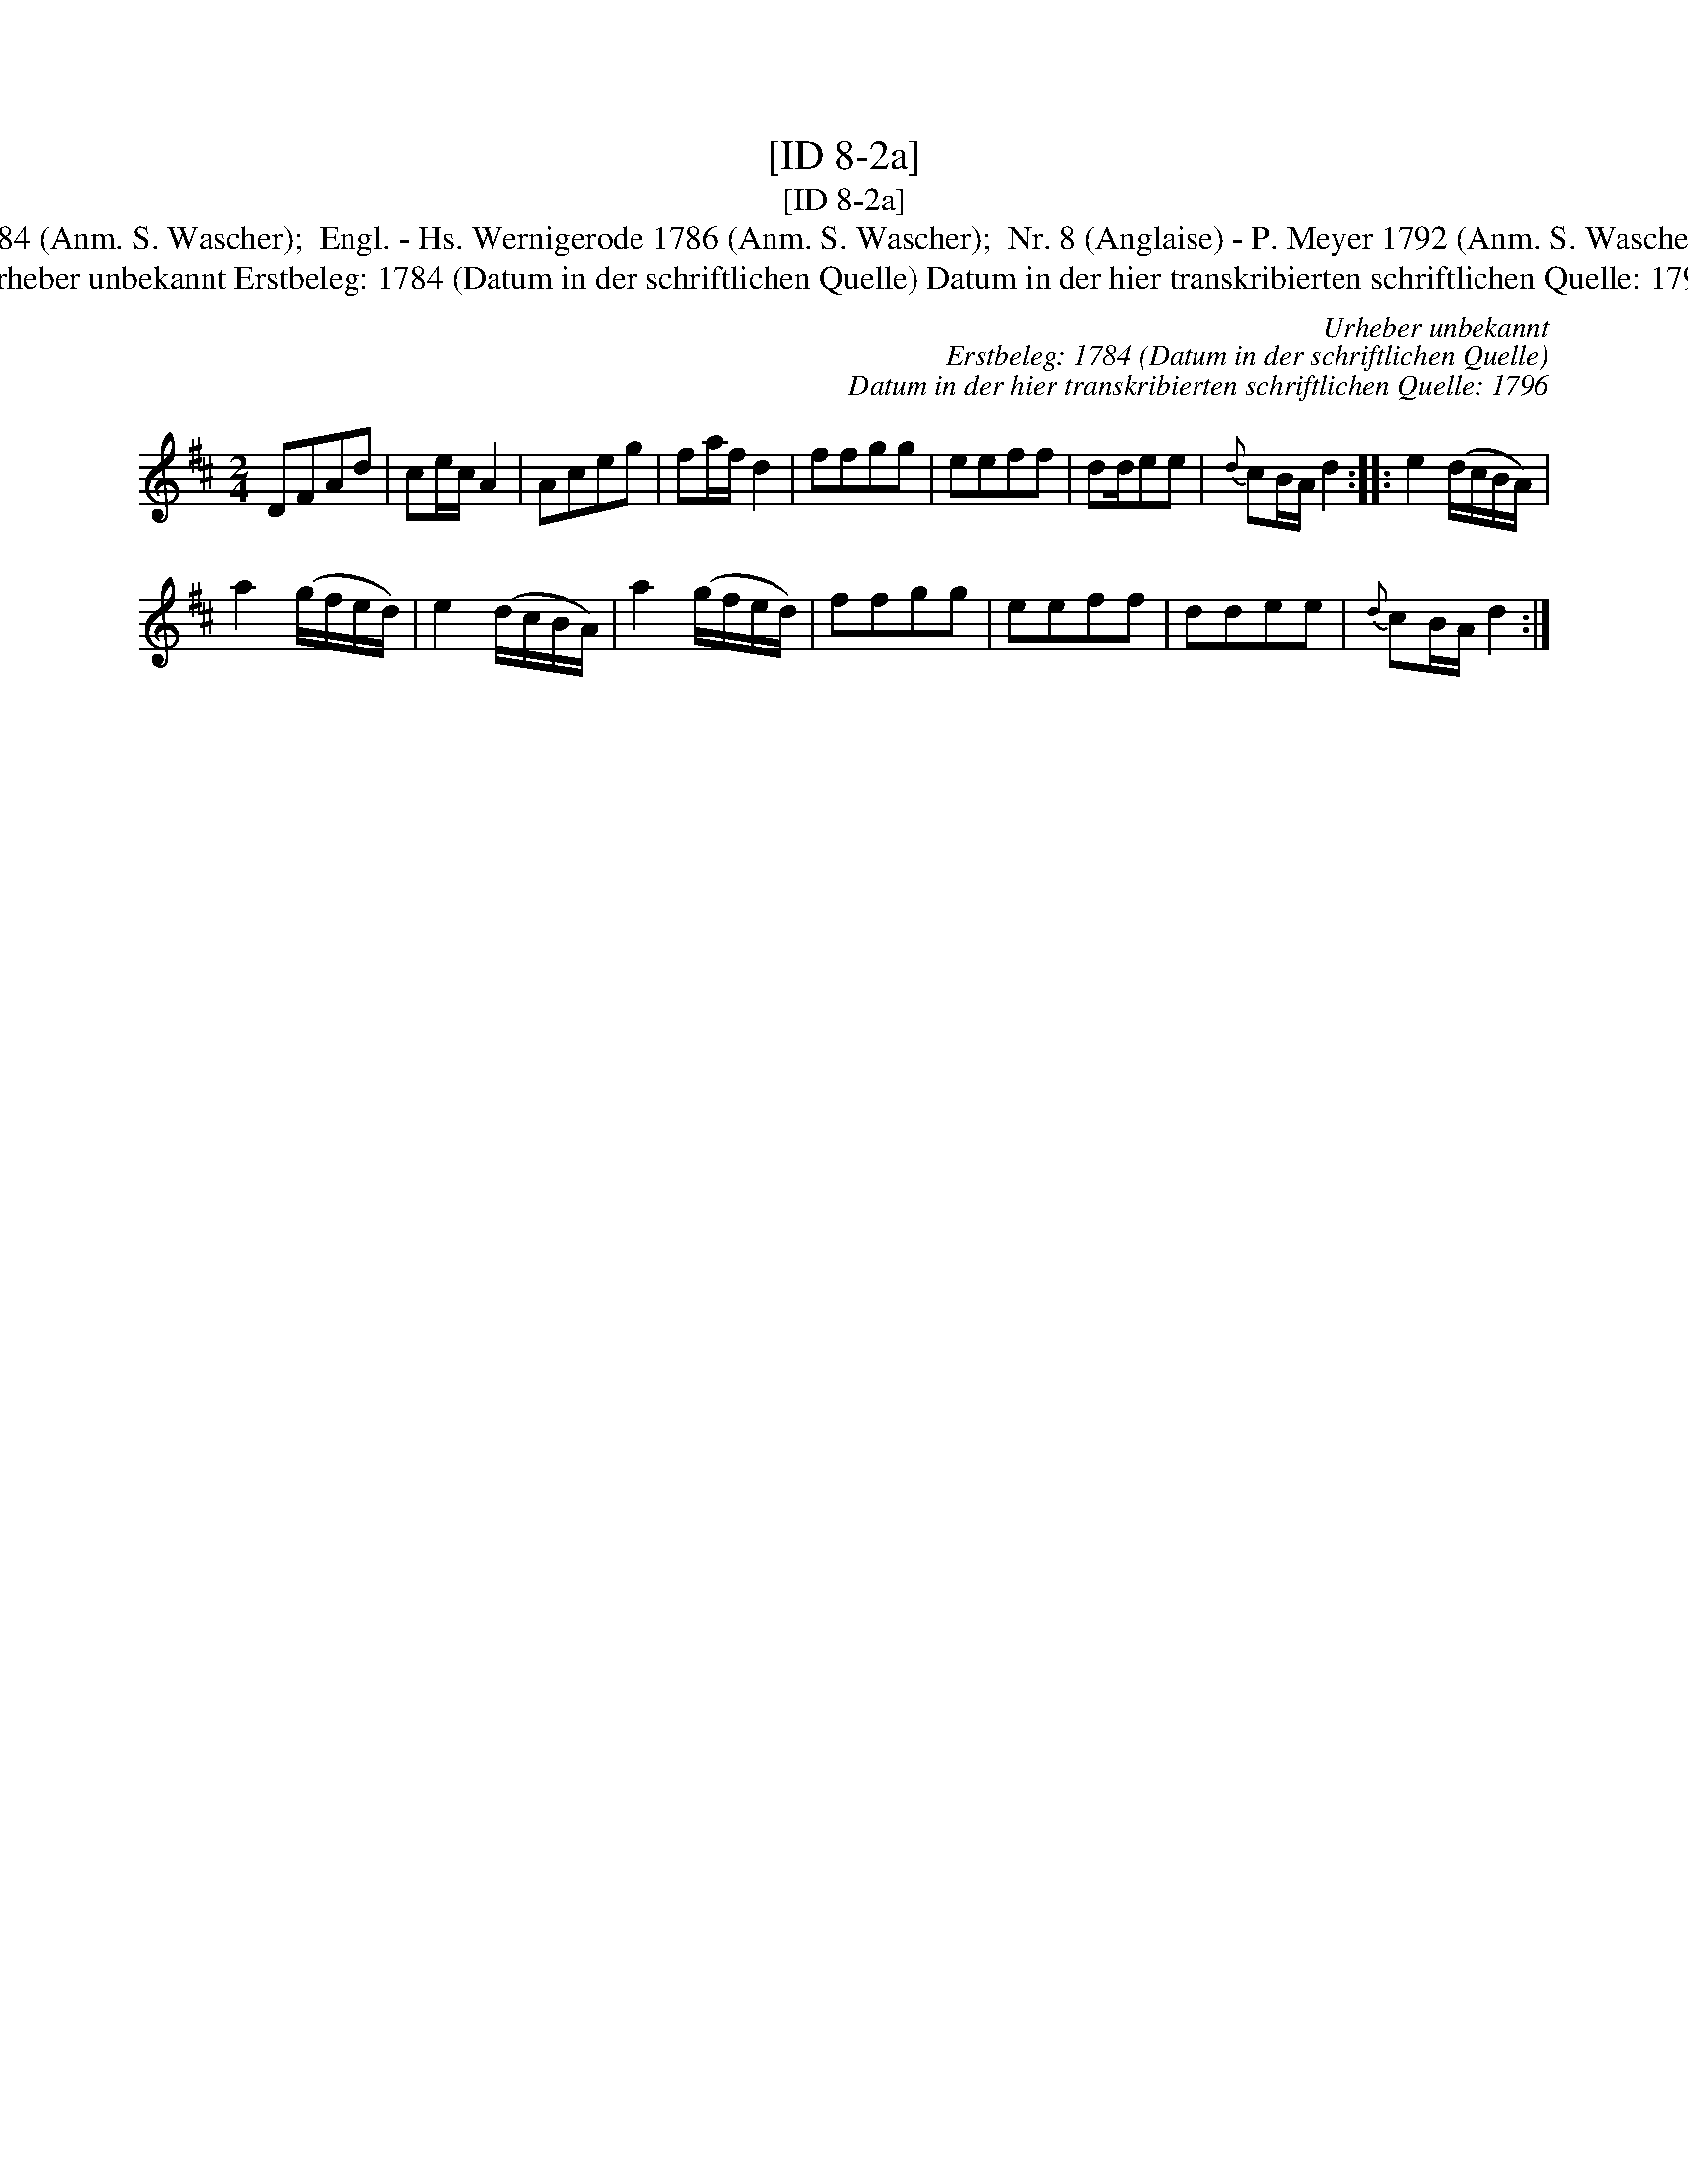 X:1
T:[ID 8-2a]
T:[ID 8-2a]
T:Bezeichnung standardisiert: Anglaise Angeloise In anderer Quelle: 26. Teusch - H. N. Philipp 1784 (Anm. S. Wascher);  Engl. - Hs. Wernigerode 1786 (Anm. S. Wascher);  Nr. 8 (Anglaise) - P. Meyer 1792 (Anm. S. Wascher);  Angeloise - Dahlhoff vor 1796 (Anm. S. Wascher); Bezeichnung standardisiert: Siebenschritt
T:Urheber unbekannt Erstbeleg: 1784 (Datum in der schriftlichen Quelle) Datum in der hier transkribierten schriftlichen Quelle: 1796
C:Urheber unbekannt
C:Erstbeleg: 1784 (Datum in der schriftlichen Quelle)
C:Datum in der hier transkribierten schriftlichen Quelle: 1796
L:1/8
M:2/4
K:D
V:1 treble 
V:1
 DFAd | ce/c/ A2 | Aceg | fa/f/ d2 | ffgg | eeff | dd/ee |{d} cB/A/ d2 :: e2 (d/c/B/A/) | %9
 a2 (g/f/e/d/) | e2 (d/c/B/A/) | a2 (g/f/e/d/) | ffgg | eeff | ddee |{d} cB/A/ d2 :| %16

